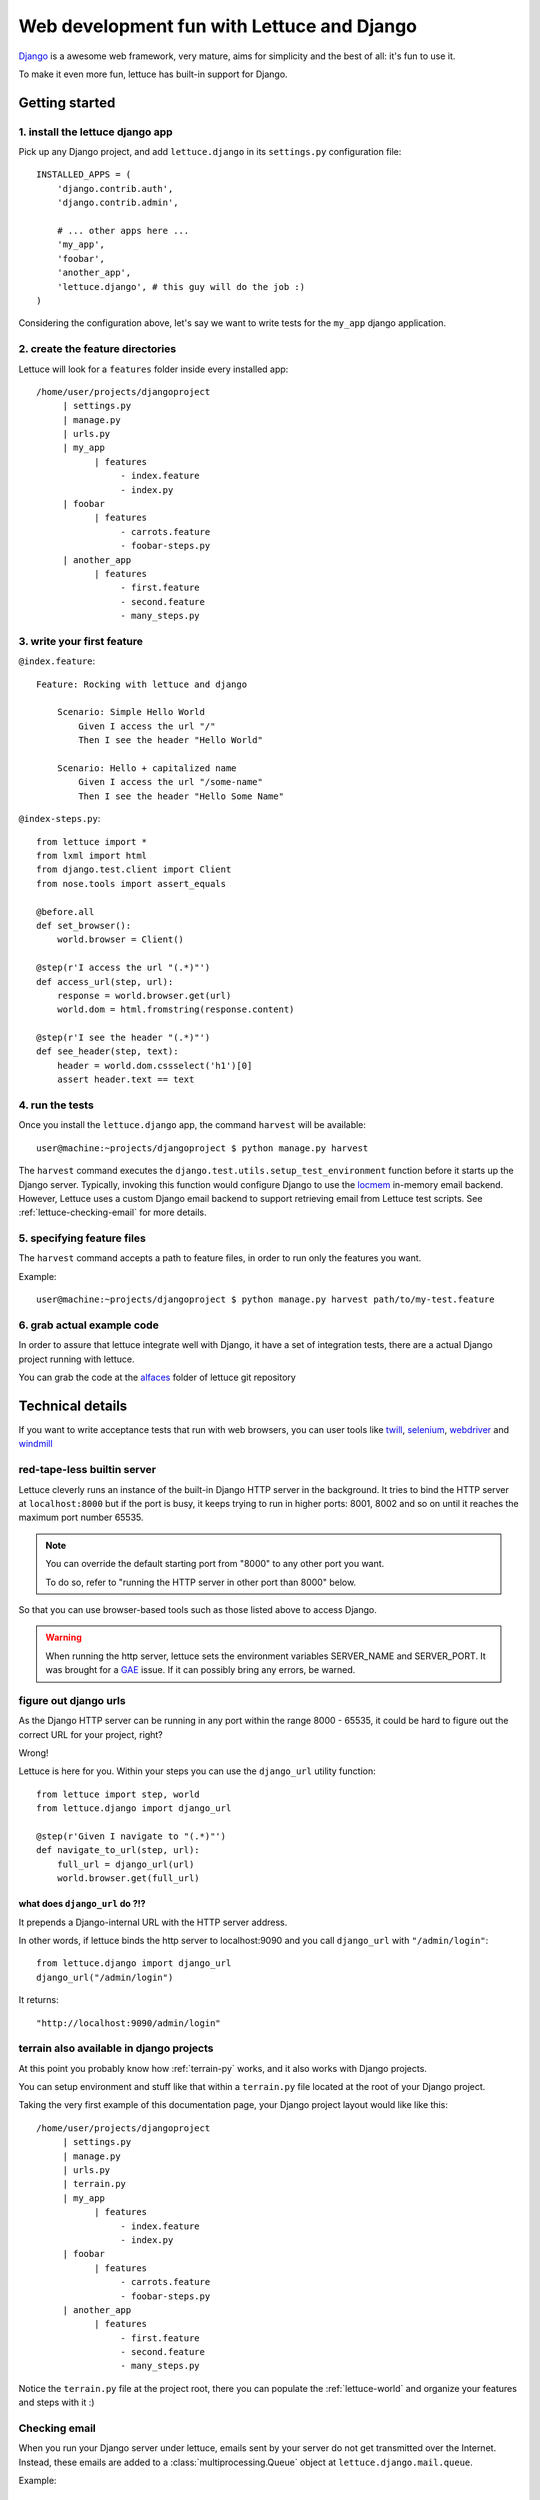 .. _recipes-django-lxml:

###########################################
Web development fun with Lettuce and Django
###########################################

Django_ is a awesome web framework, very mature, aims for simplicity
and the best of all: it's fun to use it.

To make it even more fun, lettuce has built-in support for Django.

***************
Getting started
***************

1. install the lettuce django app
=================================

Pick up any Django project, and add ``lettuce.django`` in its
``settings.py`` configuration file:

::

   INSTALLED_APPS = (
       'django.contrib.auth',
       'django.contrib.admin',

       # ... other apps here ...
       'my_app',
       'foobar',
       'another_app',
       'lettuce.django', # this guy will do the job :)
   )

Considering the configuration above, let's say we want to write tests
for the ``my_app`` django application.

2. create the feature directories
=================================

Lettuce will look for a ``features`` folder inside every installed app:

::

    /home/user/projects/djangoproject
         | settings.py
         | manage.py
         | urls.py
         | my_app
               | features
                    - index.feature
                    - index.py
         | foobar
               | features
                    - carrots.feature
                    - foobar-steps.py
         | another_app
               | features
                    - first.feature
                    - second.feature
                    - many_steps.py

3. write your first feature
===========================

``@index.feature``:

.. highlight:: ruby

::

    Feature: Rocking with lettuce and django

        Scenario: Simple Hello World
            Given I access the url "/"
            Then I see the header "Hello World"

        Scenario: Hello + capitalized name
            Given I access the url "/some-name"
            Then I see the header "Hello Some Name"


``@index-steps.py``:

.. highlight:: python

::

    from lettuce import *
    from lxml import html
    from django.test.client import Client
    from nose.tools import assert_equals

    @before.all
    def set_browser():
        world.browser = Client()

    @step(r'I access the url "(.*)"')
    def access_url(step, url):
        response = world.browser.get(url)
        world.dom = html.fromstring(response.content)

    @step(r'I see the header "(.*)"')
    def see_header(step, text):
        header = world.dom.cssselect('h1')[0]
        assert header.text == text

4. run the tests
================

Once you install the ``lettuce.django`` app, the command ``harvest`` will be available:

.. highlight:: bash

::

   user@machine:~projects/djangoproject $ python manage.py harvest


The ``harvest`` command executes the ``django.test.utils.setup_test_environment``
function before it starts up the Django server. Typically, invoking this function
would configure Django to use the locmem_ in-memory email backend. However,
Lettuce uses a custom Django email backend to support retrieving email from
Lettuce test scripts. See :ref:`lettuce-checking-email` for more details.

5. specifying feature files
===========================

The ``harvest`` command accepts a path to feature files, in order to run
only the features you want.

Example:

.. highlight:: bash

::

   user@machine:~projects/djangoproject $ python manage.py harvest path/to/my-test.feature

6. grab actual example code
===========================

In order to assure that lettuce integrate well with Django, it have a
set of integration tests, there are a actual Django project running
with lettuce.

You can grab the code at the alfaces_ folder of lettuce git repository

*****************
Technical details
*****************

If you want to write acceptance tests that run with web browsers, you
can user tools like twill_, selenium_, webdriver_ and windmill_

red-tape-less builtin server
============================

Lettuce cleverly runs an instance of the built-in Django HTTP server in
the background. It tries to bind the HTTP server at ``localhost:8000``
but if the port is busy, it keeps trying to run in higher ports: 8001,
8002 and so on until it reaches the maximum port number 65535.

.. note::

   You can override the default starting port from "8000" to any other
   port you want.

   To do so, refer to "running the HTTP server in other port than
   8000" below.

So that you can use browser-based tools such as those listed above to
access Django.

.. warning::

   When running the http server, lettuce sets the environment
   variables SERVER_NAME and SERVER_PORT. It was brought for a GAE_
   issue. If it can possibly bring any errors, be warned.

figure out django urls
======================

As the Django HTTP server can be running in any port within the range
8000 - 65535, it could be hard to figure out the correct URL for your
project, right?

Wrong!

Lettuce is here for you. Within your steps you can use the
``django_url`` utility function:

.. highlight:: python

::

    from lettuce import step, world
    from lettuce.django import django_url

    @step(r'Given I navigate to "(.*)"')
    def navigate_to_url(step, url):
        full_url = django_url(url)
        world.browser.get(full_url)


what does ``django_url`` do ?!?
-------------------------------

It prepends a Django-internal URL with the HTTP server address.

In other words, if lettuce binds the http server to localhost:9090 and
you call ``django_url`` with ``"/admin/login"``:

.. highlight:: python

::

    from lettuce.django import django_url
    django_url("/admin/login")

It returns:

.. highlight:: python

::

    "http://localhost:9090/admin/login"

terrain also available in django projects
=========================================

At this point you probably know how :ref:`terrain-py` works, and it
also works with Django projects.

You can setup environment and stuff like that within a ``terrain.py``
file located at the root of your Django project.

Taking the very first example of this documentation page, your Django
project layout would like like this:

::

    /home/user/projects/djangoproject
         | settings.py
         | manage.py
         | urls.py
         | terrain.py
         | my_app
               | features
                    - index.feature
                    - index.py
         | foobar
               | features
                    - carrots.feature
                    - foobar-steps.py
         | another_app
               | features
                    - first.feature
                    - second.feature
                    - many_steps.py

Notice the ``terrain.py`` file at the project root, there you can
populate the :ref:`lettuce-world` and organize your features and steps
with it :)

.. _lettuce-checking-email:

Checking email
==============

When you run your Django server under lettuce, emails sent by your server
do not get transmitted over the Internet. Instead, these emails are
added to a :class:`multiprocessing.Queue` object at
``lettuce.django.mail.queue``.

Example:

.. highlight:: python

::

  from lettuce import step
  from lettuce.django import mail
  from nose.tools import assert_equals


  @step(u'an email is sent to "([^"]*?)" with subject "([^"]*)"')
  def email_sent(step, to, subject):
      message = mail.queue.get(True, timeout=5)
      assert_equals(message.subject, subject)
      assert_equals(message.recipients(), [to])


Running without HTTP server
===========================

Sometimes you may just do not want to run Django's built-in HTTP server
running in background, in those cases all you need to do is run the
``harvest`` command with the ``--no-server`` or ``-S`` option.

Example:

.. highlight:: bash

::

   python manage.py harvest --no-server
   python manage.py harvest -S

running the HTTP server in other port than 8000
===============================================

If you face the problem of having lettuce running on port 8000, you
can change that behaviour.

Before running the server, lettuce will try to read the setting ``LETTUCE_SERVER_PORT`` which **must** be a **integer**

Example:

.. highlight:: python

::

   LETTUCE_SERVER_PORT = 7000

This can be really useful if 7000 is your default development port,
for example.


running the HTTP server with settings.DEBUG=True
================================================

In order to run tests against the nearest configuration of production,
lettuce sets up settings.DEBUG=False

However, for debug purposes one can face a misleading HTTP 500 error without traceback in Django.
For those cases lettuce provides the ``--debug-mode`` or ``-d`` option.

.. highlight:: bash

::

   python manage.py harvest --debug-mode
   python manage.py harvest -d

running only the specified scenarios
====================================

You can also specify the index of the scenarios you want to run
through the command line, to do so, run with ``--scenarios`` or ``-s``
options followed by the scenario numbers separated by commas.

For example, let's say you want to run the scenarios 4, 7, 8 and 10:

.. highlight:: bash

::

   python manage.py harvest --scenarios=4,7,8,10
   python manage.py harvest -s 4,7,8,10

to run or not to run? That is the question!
===========================================

During your development workflow you may face two situations:

running tests from just certain apps
------------------------------------

Lettuce takes a comma-separated list of app names to run tests against.

For example, the command below would run ONLY the tests within the apps ``myapp`` and ``foobar``:

.. highlight:: bash

::

   python manage.py harvest --apps=myapp,foobar

   # or

   python manage.py harvest --a  myapp,foobar

You can also specify it at ``settings.py`` so that you won't need to type the same command-line parameters all the time:

.. highlight:: python

::

   LETTUCE_APPS = (
       'myapp',
       'foobar',
   )
   INSTALLED_APPS = (
       'django.contrib.auth',
       'django.contrib.admin',
       'my_app',
       'foobar',
       'another_app',
       'lettuce.django',
   )


running tests from all apps, except by some
-------------------------------------------

Lettuce takes a comma-separated list of app names which tests must NOT be ran.

For example, the command below would run ALL the tests BUT those within the apps ``another_app`` and ``foobar``:

.. highlight:: bash

::

   python manage.py harvest --avoid-apps=another_app,foobar

You can also specify it at ``settings.py`` so that you won't need to type the same command-line parameters all the time:

.. highlight:: python

::

   LETTUCE_AVOID_APPS = (
       'another_app',
       'foobar',
   )

   INSTALLED_APPS = (
       'django.contrib.auth',
       'django.contrib.admin',
       'my_app',
       'foobar',
       'another_app',
       'lettuce.django',
   )

.. _alfaces: http://github.com/gabrielfalcao/lettuce/tree/master/tests/integration/django/alfaces/
.. _Django: http://djangoproject.com
.. _twill: http://twill.idyll.org/python-api.html
.. _selenium: http://seleniumhq.org/docs/appendix_installing_python_driver_client.html
.. _windmill: http://www.getwindmill.com/
.. _webdriver: http://code.google.com/p/selenium/wiki/PythonBindings?redir=1
.. _GAE: http://code.google.com/appengine
.. _locmem: https://docs.djangoproject.com/en/dev/topics/email/#in-memory-backend
